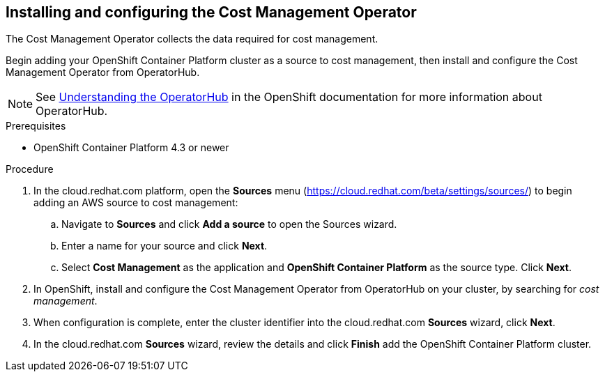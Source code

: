 // Module included in the following assemblies:
// assembly_adding_ocp_sources.adoc
[id="configuring_cost_mgmt-operator"]
[[configuring_cost_mgmt-operator]]
== Installing and configuring the Cost Management Operator

The Cost Management Operator collects the data required for cost management.    

Begin adding your OpenShift Container Platform cluster as a source to cost management, then install and configure the Cost Management Operator from OperatorHub.

[NOTE]
====
See https://docs.openshift.com/container-platform/4.3/operators/olm-understanding-operatorhub.html[Understanding the OperatorHub] in the OpenShift documentation for more information about OperatorHub.
====

.Prerequisites

* OpenShift Container Platform 4.3 or newer

.Procedure

. In the cloud.redhat.com platform, open the *Sources* menu (https://cloud.redhat.com/beta/settings/sources/) to begin adding an AWS source to cost management:
.. Navigate to *Sources* and click *Add a source* to open the Sources wizard.
.. Enter a name for your source and click *Next*.
.. Select *Cost Management* as the application and *OpenShift Container Platform* as the source type. Click *Next*.
. In OpenShift, install and configure the Cost Management Operator from OperatorHub on your cluster, by searching for _cost management_.
//Add link to instructions.
. When configuration is complete, enter the cluster identifier into the cloud.redhat.com *Sources* wizard, click *Next*.
// Add where to find the cluster identifier.
. In the cloud.redhat.com *Sources* wizard, review the details and click *Finish* add the OpenShift Container Platform cluster.


